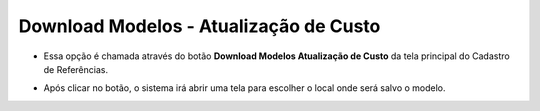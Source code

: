 Download Modelos - Atualização de Custo
#######################################
- Essa opção é chamada através do botão **Download Modelos Atualização de Custo** da tela principal do Cadastro de Referências.

|imagem11|

- Após clicar no botão, o sistema irá abrir uma tela para escolher o local onde será salvo o modelo.

|imagem12|

.. |imagem11| image:: imagens/Referencias_11.png

.. |imagem12| image:: imagens/Referencias_12.png
